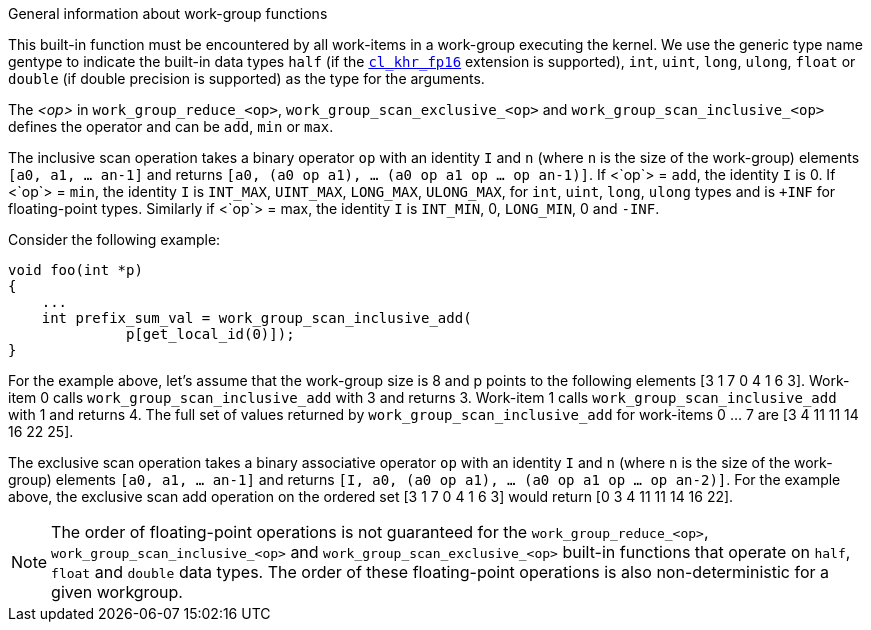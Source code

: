 .General information about work-group functions

This built-in function must be encountered by all work-items in a work-group executing the kernel.
We use the generic type name gentype to indicate the built-in data types `half` (if the <<cl_khr_fp16.adoc#, `cl_khr_fp16`>> extension is supported), `int`, `uint`, `long`, `ulong`, `float` or `double` (if double precision is supported) as the type for the arguments.

The _<op>_ in `work_group_reduce_<op>`, `work_group_scan_exclusive_<op>` and `work_group_scan_inclusive_<op>` defines the operator and can be `add`, `min` or `max`.

The inclusive scan operation takes a binary operator `op` with an identity `I` and `n` (where `n` is the size of the work-group) elements `[a0, a1, ... an-1]` and returns `[a0, (a0 op a1), ... (a0 op a1 op ... op an-1)]`.
If <`op`> = `add`, the identity `I` is 0.
If <`op`> = `min`, the identity `I` is `INT_MAX`, `UINT_MAX`, `LONG_MAX`, `ULONG_MAX`, for `int`, `uint`, `long`, `ulong` types and is `+INF` for floating-point types.
Similarly if <`op`> = max, the identity `I` is `INT_MIN`, 0, `LONG_MIN`, 0 and `-INF`.

Consider the following example:

----
void foo(int *p)
{
    ...
    int prefix_sum_val = work_group_scan_inclusive_add(
              p[get_local_id(0)]);
}
----

For the example above, let's assume that the work-group size is 8 and p points to the following elements [3 1 7 0 4 1 6 3].
Work-item 0 calls `work_group_scan_inclusive_add` with 3 and returns 3.
Work-item 1 calls `work_group_scan_inclusive_add` with 1 and returns 4.
The full set of values returned by `work_group_scan_inclusive_add` for work-items 0 ... 7 are [3 4 11 11 14 16 22 25].

The exclusive scan operation takes a binary associative operator `op` with an identity `I` and `n` (where `n` is the size of the work-group) elements `[a0, a1, ... an-1]` and returns `[I, a0, (a0 op a1), ... (a0 op a1 op ... op an-2)]`.
For the example above, the exclusive scan add operation on the ordered set [3 1 7 0 4 1 6 3] would return [0 3 4 11 11 14 16 22].

NOTE: The order of floating-point operations is not guaranteed for the `work_group_reduce_<op>`, `work_group_scan_inclusive_<op>` and `work_group_scan_exclusive_<op>` built-in functions that operate on `half`, `float` and `double` data types.
The order of these floating-point operations is also non-deterministic for a given workgroup.

